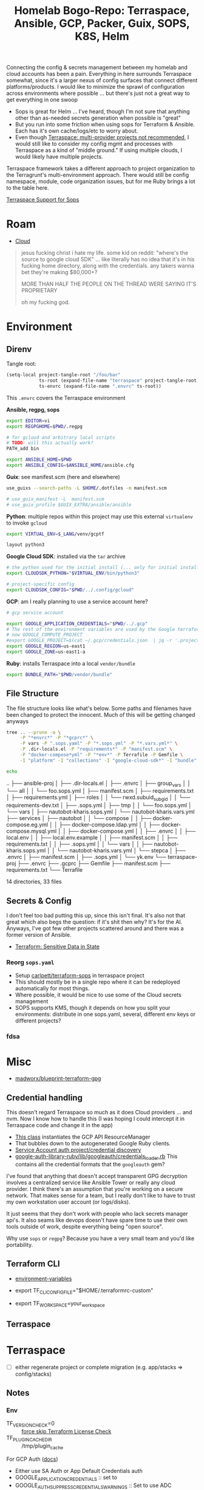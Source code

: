 :PROPERTIES:
:ID:       bf232544-a084-4b3e-8af0-e11e5f184667
:END:
#+TITLE: Homelab Bogo-Repo: Terraspace, Ansible, GCP, Packer, Guix, SOPS, K8S, Helm
#+DESCRIPTION:

Connecting the config & secrets management between my homelab and cloud accounts
has been a pain. Everything in here surrounds Terraspace somewhat, since it's a
larger nexus of config surfaces that connect different platforms/products. I
would like to minimize the sprawl of configuration across environments where
possible ... but there's just not a great way to get everything in one swoop

+ Sops is great for Helm ... I've heard, though I'm not sure that anything other
  than as-needed secrets generation when possible is "great"
+ But you run into some friction when using sops for Terraform & Ansible. Each
  has it's own cache/logs/etc to worry about.
+ Even though [[https://terraspace.cloud/docs/misc/multiple-providers][Terraspace: multi-provider projects not recommended]], I would still
  like to consider my config mgmt and processes with Terraspace as a kind of
  "middle ground." If using multiple clouds, I would likely have multiple projects.

Terraspace framework takes a different approach to project organization to the
Terragrunt's multi-environment approach. There would still be config namespace,
module, code organization issues, but for me Ruby brings a lot to the table
here.

[[https://community.boltops.com/t/terraspace-support-for-sops/919/3][Terraspace Support for Sops]]

* Roam
+ [[id:8a6898ca-2c09-47aa-9a34-a74a78f6f823][Cloud]]

#+begin_quote
jesus fucking christ i hate my life. some kid on reddit: "where's the source to
google cloud SDK" ... like literally has no idea that it's in his fucking home
directory, along with the credentials. any takers wanna bet they're making
$80,000+?

MORE THAN HALF THE PEOPLE ON THE THREAD WERE SAYING IT'S PROPRIETARY

oh my fucking god.
#+end_quote

* Environment

** Direnv

Tangle root:

#+begin_src emacs-lisp
(setq-local project-tangle-root "/foo/bar"
            ts-root (expand-file-name "terraspace" project-tangle-root)
            ts-envrc (expand-file-name ".envrc" ts-root))
#+end_src

This =.envrc= covers the Terraspace environment

*Ansible, regpg, sops*

#+begin_src sh :tangle (identity ts-envrc)
export EDITOR=vi
export REGPGHOME=$PWD/.regpg

# for gcloud and arbitrary local scripts
# TODO: will this actually work?
PATH_add bin

export ANSIBLE_HOME=$PWD
export ANSIBLE_CONFIG=$ANSIBLE_HOME/ansible.cfg
#+end_src

*Guix*: see manifest.scm (here and elsewhere)

#+begin_src sh :tangle (identity ts-envrc)
use_guixs --search-paths -L $HOME/.dotfiles -m manifest.scm

# use_guix_manifest -L  manifest.scm
# use_guix_profile $GUIX_EXTRA/ansible/ansible
#+end_src

*Python*: multiple repos within this project may use this external =virtualenv= to
invoke =gcloud=

#+begin_src sh :tangle (identity ts-envrc)
export VIRTUAL_ENV=$_LANG/venv/gcptf

layout python3
#+end_src

*Google Cloud SDK*: installed via the =tar= archive

#+begin_src sh :tangle (identity ts-envrc)
# the python used for the initial install (... only for initial install?)
export CLOUDSDK_PYTHON="$VIRTUAL_ENV/bin/python3"

# project-specific config
export CLOUDSDK_CONFIG="$PWD/../.config/gcloud"
#+end_src

*GCP*: am I really planning to use a service account here?

#+begin_src sh :tangle (identity ts-envrc)
# gcp service account

export GOOGLE_APPLICATION_CREDENTIALS="$PWD/../.gcp"
# The rest of the environment variables are used by the Google terraform provider. See: https://www.terraform.io/docs/providers/google/guides/provider_reference.html#project-1
# now GOOGLE_COMPUTE_PROJECT
#export GOOGLE_PROJECT=$(cat ~/.gcp/credentials.json  | jq -r '.project_id')
export GOOGLE_REGION=us-east1
export GOOGLE_ZONE=us-east1-a
#+end_src

*Ruby*: installs Terraspace into a local =vendor/bundle=

#+begin_src sh :tangle (identity ts-envrc)
export BUNDLE_PATH="$PWD/vendor/bundle"
#+end_src

** File Structure

The file structure looks like what's below. Some paths and filenames have been
changed to protect the innocent. Much of this will be getting changed anyways

#+begin_src sh :results output code :wrap example log
tree .. --prune -a \
     -P "*envrc*" -P "*gcprc*" \
     -P vars -P ".sops.yaml" -P "*.sops.yml" -P "*.vars.yml*" \
     -P .dir-locals.el -P "requirements*" -P "manifest.scm" \
     -P "docker-compose*yml" -P "*env*" -P Terrafile -P Gemfile \
     -I "platform" -I "collections" -I "google-cloud-sdk*" -I "bundle"

echo
#+end_src

#+RESULTS:
#+begin_example log
..
├── ansible-proj
│   ├── .dir-locals.el
│   ├── .envrc
│   ├── group_vars
│   │   └── all
│   │       └── foo.sops.yml
│   ├── manifest.scm
│   ├── requirements.txt
│   ├── requirements.yml
│   ├── roles
│   │   └── rwxd.subuid_subgid
│   │       └── requirements-dev.txt
│   ├── .sops.yml
│   ├── tmp
│   │   └── foo.sops.yml
│   └── vars
│       ├── nautobot-kharis.sops.yml
│       └── nautobot-kharis.vars.yml
├── services
│   ├── nautobot
│   │   └── compose
│   │       ├── docker-compose.eg.yml
│   │       ├── docker-compose.ldap.yml
│   │       ├── docker-compose.mysql.yml
│   │       ├── docker-compose.yml
│   │       ├── .envrc
│   │       ├── local.env
│   │       ├── local.env.example
│   │       ├── manifest.scm
│   │       ├── requirements.txt
│   │       ├── .sops.yml
│   │       └── vars
│   │           ├── nautobot-kharis.sops.yml
│   │           └── nautobot-kharis.vars.yml
│   └── stepca
│       ├── .envrc
│       ├── manifest.scm
│       ├── .sops.yml
│       └── yk.env
└── terraspace-proj
    ├── .envrc
    ├── .gcprc
    ├── Gemfile
    ├── manifest.scm
    ├── requirements.txt
    └── Terrafile

14 directories, 33 files

#+end_example

** Secrets & Config

I don't feel too bad putting this up, since this isn't final. It's also not that
great which also begs the question: if it's shit then why? It's for the
AI.  Anyways, I've got few other projects scattered around and there was a former
version of Ansible.

+ [[https://www.terraform.io/docs/state/sensitive-data.html][Terraform: Sensitive Data in State]]

*** Reorg =sops.yaml=

+ Setup [[https://www.terraform.io/docs/state/sensitive-data.html][carlpett/terraform-sops]] in terraspace project
+ This should mostly be in a single repo where it can be redeployed
  automatically for most things.
+ Where possible, it would be nice to use some of the Cloud secrets management
+ SOPS supports KMS, though it depends on how you split your environments:
  distribute in one sops.yaml, several, different env keys or different projects?

*** fdsa


* Misc

+ [[https://github.com/madworx/blueprint-terraform-gpg][madworx/blueprint-terraform-gpg]]

** Credential handling

This doesn't regard Terraspace so much as it does Cloud providers ... and
nvm. Now I know how to handle this (I was hoping I could intercept it in
Terraspace code and change it in the app)

+ [[https://cloud.google.com/ruby/docs/reference/google-cloud-resource_manager/latest/AUTHENTICATION][This class]] instantiates the GCP API ResourceManager
+ That bubbles down to the autogenerated Google Ruby clients.
+ [[https://cloud.google.com/ruby/docs/reference/google-cloud-resource_manager/latest/AUTHENTICATION][Service Account auth project/credential discovery]]
+ [[https://cloud.google.com/ruby/docs/reference/google-cloud-resource_manager/latest/AUTHENTICATION][google-auth-library-ruby/lib/googleauth/credentials_loader.rb]] This contains
  all the credential formats that the =googleauth= gem?

I've found that anything that doesn't accept transparent GPG decryption involves
a centralized service like Ansible Tower or really any cloud provider.  I think
there's an assumption that you're working on a secure network. That makes sense
for a team, but I really don't like to have to trust my own workstation user
account (or logs/disks).

It just seems that they don't work with people who lack secrets manager
api's. It also seams like devops doesn't have spare time to use their own tools
outside of work, despite everything being "open source".

Why use =sops= or =regpg=?  Because you have a very small team and you'd like
portability.

** Terraform CLI

+ [[https://developer.hashicorp.com/terraform/cli/config/environment-variables][environment-variables]]

+ export TF_CLI_CONFIG_FILE="$HOME/.terraformrc-custom"
+ export TF_WORKSPACE=your_workspace

** Terraspace


* Terraspace

+ [ ] either regenerate project or complete migration (e.g. app/stacks => config/stacks)

** Notes

*** Env

+ TF_VERSION_CHECK=0 :: [[https://terraspace.cloud/docs/terraform/license][force skip Terraform License Check]]
+ TF_PLUGIN_CACHE_DIR :: /tmp/plugin_cache

For GCP Auth ([[https://terraspace.cloud/docs/helpers/google/][docs]])

+ Either use SA Auth or App Default Credentials auth
+ GOOGLE_APPLICATION_CREDENTIALS :: set to
+ GOOGLE_AUTH_SUPPRESS_CREDENTIALS_WARNINGS :: Set to use ADC
  ==~/.gcp/service-account=
+ App Def Cred auth: run =gcloud auth application-default login= and unset SA
  var (above).

Secrets will be cached in:

#+begin_quote
.terraspace-cache/us-west-2/dev/stacks/demo/1-dev.auto.tfvars
#+end_quote

**** TS

Terraspace

+ TS_LOG_LEVEL :: 0
+ TS_EXIT_ON_FAIL :: 0
+ TS_BUFFER_BLOCK_SIZE :: 102400
+ TS_BUFFER_TIMEOUT :: 3600

Project init

+ TS_INIT_MODE :: always

Layering

+ TS_LAYERING_SHOW :: 0
+ TS_LAYERING_MODE :: simple

Terraspace Bundler

+ TB_EXPORT_PATH ::
+ TB_TERRAFILE ::

TS Cloud

+ TS _ORG :: required
+ TS_COST :: 0

*** Stacks

+ [[https://terraspace.cloud/docs/layering/tfvars-location-thoughts/#move-script][Move TF Vars]]

*** Graph

=terraspace all graph=

*** Terrafile

To use more modules, add them to the [[https://terraspace.cloud/docs/terrafile/)][Terrafile]]

** Setup
*** Install on Guix

Add =ruby= to the manifest. In the project's bundle config, set
=path=vendor/bundle= or add =BUNDLE_PATH=$PWD/vendor/bundle= to =.envrc=.

Then run =bundle install=. Not sure, but it was isolated enough from the system
Ruby to install Terraspace on Guix.

**** Install the Terraform Shim

+ it shouldn't expect to run outside of the project so just remove the
  conditional and leave the =bundle exec=.
+ The shebang needs to change to =#!/bin/sh=

*** Generate new project

Run =terraspace new project foo=.

+ On Guix, the generator fails to =bundle install= with the custom Bundler path

#+begin_src sh
bundle exec terraspace new project demo \
       --plugin google \
       --examples \
       --test \
       --no-bundle
#+end_src

The generated files needed to be moved back to the parent directory. I know TF
can support linking into subdirectories as independent projects, but I'm not
sure about TF Cloud and setting the Bundler path gets in the way

*** Cloud Provider

AWS, GCP and Azure each have their [[https://terraspace.cloud/docs/plugins][Terraspace Plugins]]

+ [[https://terraspace.cloud/docs/dependencies/exclude-stacks/][include/exclude stacks]]
+ [[https://terraspace.cloud/docs/config/restricting/stacks/][restricting stacks]] in app/config.rb

** Deploy

To deploy all the infrastructure stacks:

#+begin_src sh
terraspace all up
#+end_src

To deploy individual stacks:

#+begin_src sh
terraspace up demo # where demo is app/stacks/demo
#+end_src

* Project Structure

#+begin_quote
├── .config
│   ├── gcloud
│   └── ... more shared config
├── google-cloud-cli-455.0.0-linux-x86_64.tar.gz
├── google-cloud-sdk
├── ansible-proj
│   ├── .envrc
│   ├── .gcprc
│   ├── Manifest.scm
│   └── ... more ansible stuff
└── terraform-proj
    ├── .envrc
    ├── .gcprc
    ├── Manifest.scm
    └── ... more terriform/terraspace stuff
#+end_quote

* Direnv

See the [[https://github.com/dcunited001/zettlekasten/tree/master/topics/shell.org][Shell notes]] in my zettelkasten

* Cloud CLI

** GCP Cloud Shell

*** Direnv

For GCP (& probably others)

+ No systemwide changes persisted, so =direnv= is hard to work with. Doesn't
  work well with vscode anyways.
+ Better ways to do this in other environments.

** Install =gcloud= on Guix

Some of the Google API packages on Guix seem older.

+ [[https://cloud.google.com/sdk/docs/configurations][multiple gcp config roots]] (gcloud already provides multiple profiles)
+ [[https://cloud.google.com/sdk/gcloud/reference/topic/configurations][misc configuration settings]]

*** Environment

These need to be set in the environment before installing/running =gcloud=. I'm
not sure a per-project install is a good idea, but usually figuring this out
earlier is better with Guix.

The following is loaded by =.envrc= but the Cloud Shell already has this and
won't use =direnv=. These are conveniently summarized in
=./google-cloud-sdk/install.sh=.

#+begin_src sh
# the python used for the initial install.
export CLOUDSDK_PYTHON="$VIRTUAL_ENV/bin/python3"

# project-specific config
export CLOUDSDK_CONFIG="$PWD/.config/gcloud"

# or maybe `$PWD/../.config/gcloud` to share across multiple projects

# There are also options for invoking =python -S= to =import site=.
#+end_src

+ This may not work with =pyenv= on Arch, since that shims python and pip.
+ I couldn't get pyenv to build anything on Guix (that was awhile ago).
+ Using a virtualenv prevents this, but I'm not sure whether site packages will
  be needed.
+ Go deps may be a problem if they link to lib64, but I haven't had any so far
  with prebuilt Go binaries like step-ca and terraform.

The =VIRTUAL_ENV= can be inside or outside of the project, but =gcloud= will
modify the python path when =.gcprc= is sourced to include the following, which
is where it installs python deps.

+ =$PWD/../google-cloud-sdk/lib=
+ and =$PWD/../google-cloud-sdk/lib/third_party=

*** Installation

Curl the installer and unpack with =tar -xzvf= in $PWD.

+ it installs bins there after install (hopefully no lib64).

The installer asks for an rc file. Set it to =$PWD/.gcprc=

+ Source the file manually as needed
